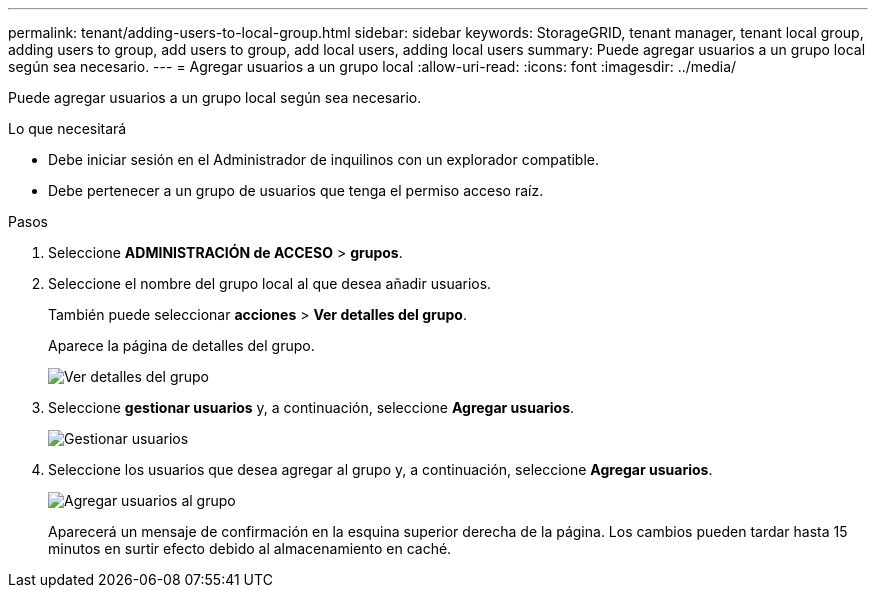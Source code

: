 ---
permalink: tenant/adding-users-to-local-group.html 
sidebar: sidebar 
keywords: StorageGRID, tenant manager, tenant local group, adding users to group, add users to group, add local users, adding local users 
summary: Puede agregar usuarios a un grupo local según sea necesario. 
---
= Agregar usuarios a un grupo local
:allow-uri-read: 
:icons: font
:imagesdir: ../media/


[role="lead"]
Puede agregar usuarios a un grupo local según sea necesario.

.Lo que necesitará
* Debe iniciar sesión en el Administrador de inquilinos con un explorador compatible.
* Debe pertenecer a un grupo de usuarios que tenga el permiso acceso raíz.


.Pasos
. Seleccione *ADMINISTRACIÓN de ACCESO* > *grupos*.
. Seleccione el nombre del grupo local al que desea añadir usuarios.
+
También puede seleccionar *acciones* > *Ver detalles del grupo*.

+
Aparece la página de detalles del grupo.

+
image::../media/tenant_group_details.png[Ver detalles del grupo]

. Seleccione *gestionar usuarios* y, a continuación, seleccione *Agregar usuarios*.
+
image::../media/manage_users.png[Gestionar usuarios]

. Seleccione los usuarios que desea agregar al grupo y, a continuación, seleccione *Agregar usuarios*.
+
image::../media/add_users_to_group.png[Agregar usuarios al grupo]

+
Aparecerá un mensaje de confirmación en la esquina superior derecha de la página. Los cambios pueden tardar hasta 15 minutos en surtir efecto debido al almacenamiento en caché.


